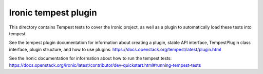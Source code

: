 =====================
Ironic tempest plugin
=====================

This directory contains Tempest tests to cover the Ironic project,
as well as a plugin to automatically load these tests into tempest.

See the tempest plugin documentation for information about creating
a plugin, stable API interface, TempestPlugin class interface, plugin
structure, and how to use plugins:
https://docs.openstack.org/tempest/latest/plugin.html

See the Ironic documentation for information about how to run the
tempest tests:
https://docs.openstack.org/ironic/latest/contributor/dev-quickstart.html#running-tempest-tests
